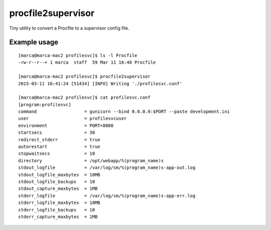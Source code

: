 procfile2supervisor
===================

Tiny utility to convert a Procfile to a supervisor config file.

Example usage
-------------

::

    [marca@marca-mac2 profilesvc]$ ls -l Procfile
    -rw-r--r--+ 1 marca  staff  59 Mar 11 16:40 Procfile

    [marca@marca-mac2 profilesvc]$ procfile2supervisor
    2015-03-11 16:41:24 [51434] [INFO] Writing './profilesvc.conf'

    [marca@marca-mac2 profilesvc]$ cat profilesvc.conf
    [program:profilesvc]
    command                  = gunicorn --bind 0.0.0.0:$PORT --paste development.ini
    user                     = profilesvcuser
    environment              = PORT=8000
    startsecs                = 30
    redirect_stderr          = true
    autorestart              = true
    stopwaitsecs             = 10
    directory                = /opt/webapp/%(program_name)s
    stdout_logfile           = /var/log/sm/%(program_name)s-app-out.log
    stdout_logfile_maxbytes  = 10MB
    stdout_logfile_backups   = 10
    stdout_capture_maxbytes  = 1MB
    stderr_logfile           = /var/log/sm/%(program_name)s-app-err.log
    stderr_logfile_maxbytes  = 10MB
    stderr_logfile_backups   = 10
    stderr_capture_maxbytes  = 1MB
